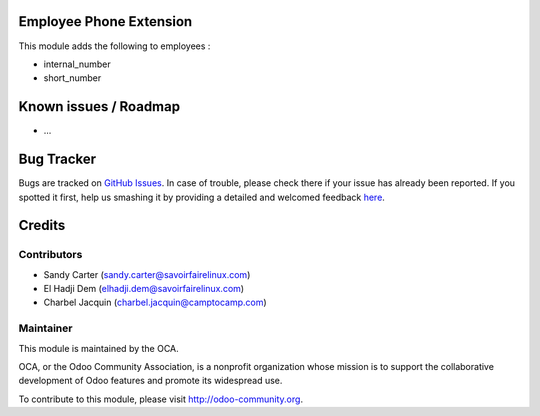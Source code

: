 .. image:: https://img.shields.io/badge/licence-AGPL--3-blue.svg
    :alt: License: AGPL-3

Employee Phone Extension
========================

This module adds the following to employees :

* internal_number
* short_number

Known issues / Roadmap
======================

* ...

Bug Tracker
===========

Bugs are tracked on `GitHub Issues <https://github.com/OCA/hr/issues>`_.
In case of trouble, please check there if your issue has already been reported.
If you spotted it first, help us smashing it by providing a detailed and welcomed feedback
`here <https://github.com/OCA/hr/issues/new?body=module:%20hr_employee_phone_extension%0Aversion:%208.0%0A%0A**Steps%20to%20reproduce**%0A-%20...%0A%0A**Current%20behavior**%0A%0A**Expected%20behavior**>`_.


Credits
=======

Contributors
------------

* Sandy Carter (sandy.carter@savoirfairelinux.com)
* El Hadji Dem (elhadji.dem@savoirfairelinux.com)
* Charbel Jacquin (charbel.jacquin@camptocamp.com)
    

Maintainer
----------

.. image:: https://odoo-community.org/logo.png
   :alt: Odoo Community Association
   :target: https://odoo-community.org

This module is maintained by the OCA.

OCA, or the Odoo Community Association, is a nonprofit organization whose
mission is to support the collaborative development of Odoo features and
promote its widespread use.

To contribute to this module, please visit http://odoo-community.org.
